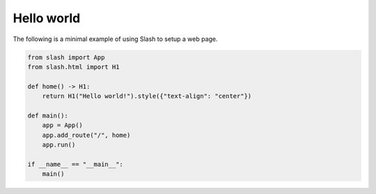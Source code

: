Hello world
===========

The following is a minimal example of using Slash to setup a web page.

.. code-block:: python

    from slash import App
    from slash.html import H1

    def home() -> H1:
        return H1("Hello world!").style({"text-align": "center"})

    def main():
        app = App()
        app.add_route("/", home)
        app.run()

    if __name__ == "__main__":
        main()
